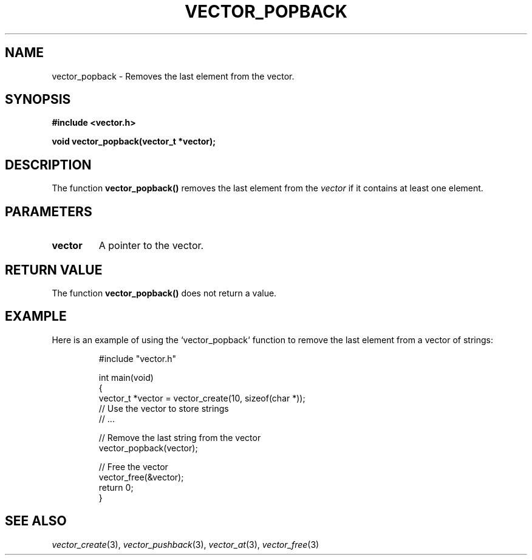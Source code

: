 .\" Title of the manual page
.TH VECTOR_POPBACK 3 "April 12, 2023" "Version 1.0" "Vector Library By Axel"

.\" Name section
.SH NAME
vector_popback \- Removes the last element from the vector.

.\" Synopsis section
.SH SYNOPSIS
.B #include <vector.h>
.PP
.B void vector_popback(vector_t *vector);

.\" Description section
.SH DESCRIPTION
The function
.B vector_popback()
removes the last element from the
.I vector
if it contains at least one element.

.\" Parameters section
.SH PARAMETERS
.TP
.B vector
A pointer to the vector.

.\" Return Value section
.SH "RETURN VALUE"
The function
.B vector_popback()
does not return a value.

.\" Example section
.SH EXAMPLE
Here is an example of using the `vector_popback` function to remove the last element from a vector of strings:

.PP
.RS
.nf
#include "vector.h"

int main(void)
{
    vector_t *vector = vector_create(10, sizeof(char *));
    // Use the vector to store strings
    // ...

    // Remove the last string from the vector
    vector_popback(vector);

    // Free the vector
    vector_free(&vector);
    return 0;
}
.fi
.RE

.\" See Also section
.SH "SEE ALSO"
.IR vector_create (3),
.IR vector_pushback (3),
.IR vector_at (3),
.IR vector_free (3)
